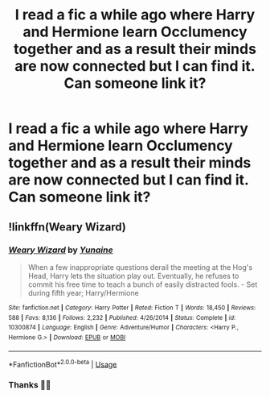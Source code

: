 #+TITLE: I read a fic a while ago where Harry and Hermione learn Occlumency together and as a result their minds are now connected but I can find it. Can someone link it?

* I read a fic a while ago where Harry and Hermione learn Occlumency together and as a result their minds are now connected but I can find it. Can someone link it?
:PROPERTIES:
:Author: Monicaskye64
:Score: 8
:DateUnix: 1573283052.0
:DateShort: 2019-Nov-09
:FlairText: What's That Fic?
:END:

** !linkffn(Weary Wizard)
:PROPERTIES:
:Author: Tenebris-Umbra
:Score: 5
:DateUnix: 1573287061.0
:DateShort: 2019-Nov-09
:END:

*** [[https://www.fanfiction.net/s/10300874/1/][*/Weary Wizard/*]] by [[https://www.fanfiction.net/u/1335478/Yunaine][/Yunaine/]]

#+begin_quote
  When a few inappropriate questions derail the meeting at the Hog's Head, Harry lets the situation play out. Eventually, he refuses to commit his free time to teach a bunch of easily distracted fools. - Set during fifth year; Harry/Hermione
#+end_quote

^{/Site/:} ^{fanfiction.net} ^{*|*} ^{/Category/:} ^{Harry} ^{Potter} ^{*|*} ^{/Rated/:} ^{Fiction} ^{T} ^{*|*} ^{/Words/:} ^{18,450} ^{*|*} ^{/Reviews/:} ^{588} ^{*|*} ^{/Favs/:} ^{8,136} ^{*|*} ^{/Follows/:} ^{2,232} ^{*|*} ^{/Published/:} ^{4/26/2014} ^{*|*} ^{/Status/:} ^{Complete} ^{*|*} ^{/id/:} ^{10300874} ^{*|*} ^{/Language/:} ^{English} ^{*|*} ^{/Genre/:} ^{Adventure/Humor} ^{*|*} ^{/Characters/:} ^{<Harry} ^{P.,} ^{Hermione} ^{G.>} ^{*|*} ^{/Download/:} ^{[[http://www.ff2ebook.com/old/ffn-bot/index.php?id=10300874&source=ff&filetype=epub][EPUB]]} ^{or} ^{[[http://www.ff2ebook.com/old/ffn-bot/index.php?id=10300874&source=ff&filetype=mobi][MOBI]]}

--------------

*FanfictionBot*^{2.0.0-beta} | [[https://github.com/tusing/reddit-ffn-bot/wiki/Usage][Usage]]
:PROPERTIES:
:Author: FanfictionBot
:Score: 1
:DateUnix: 1573287082.0
:DateShort: 2019-Nov-09
:END:


*** Thanks 🙏🏼
:PROPERTIES:
:Author: Monicaskye64
:Score: 1
:DateUnix: 1573289350.0
:DateShort: 2019-Nov-09
:END:
